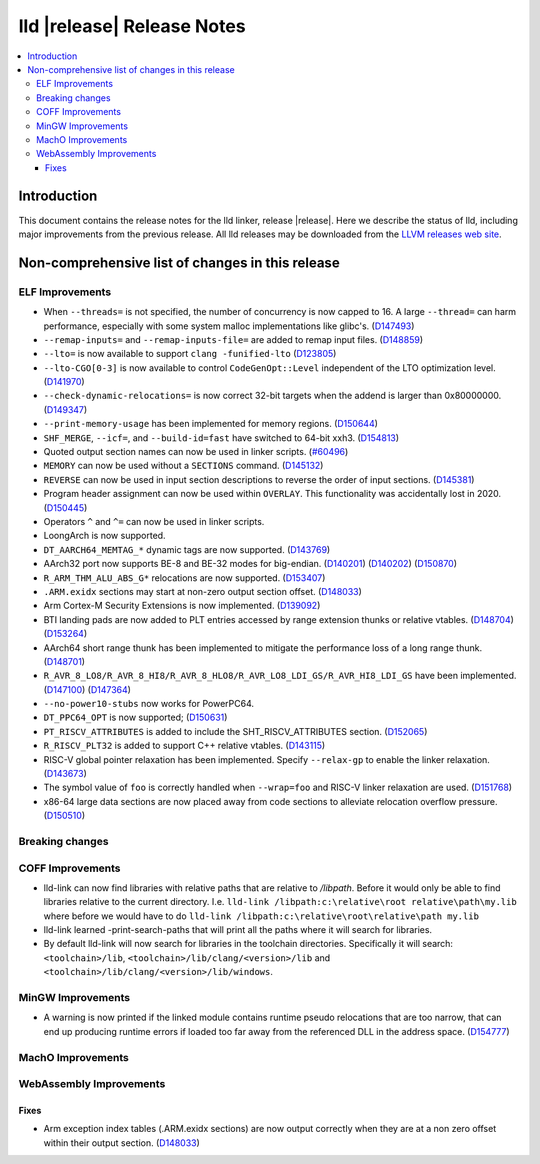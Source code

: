 ===========================
lld |release| Release Notes
===========================

.. contents::
    :local:

.. only:: PreRelease

  .. warning::
     These are in-progress notes for the upcoming LLVM |release| release.
     Release notes for previous releases can be found on
     `the Download Page <https://releases.llvm.org/download.html>`_.

Introduction
============

This document contains the release notes for the lld linker, release |release|.
Here we describe the status of lld, including major improvements
from the previous release. All lld releases may be downloaded
from the `LLVM releases web site <https://llvm.org/releases/>`_.

Non-comprehensive list of changes in this release
=================================================

ELF Improvements
----------------

* When ``--threads=`` is not specified, the number of concurrency is now capped to 16.
  A large ``--thread=`` can harm performance, especially with some system
  malloc implementations like glibc's.
  (`D147493 <https://reviews.llvm.org/D147493>`_)
* ``--remap-inputs=`` and ``--remap-inputs-file=`` are added to remap input files.
  (`D148859 <https://reviews.llvm.org/D148859>`_)
* ``--lto=`` is now available to support ``clang -funified-lto``
  (`D123805 <https://reviews.llvm.org/D123805>`_)
* ``--lto-CGO[0-3]`` is now available to control ``CodeGenOpt::Level`` independent of the LTO optimization level.
  (`D141970 <https://reviews.llvm.org/D141970>`_)
* ``--check-dynamic-relocations=`` is now correct 32-bit targets when the addend is larger than 0x80000000.
  (`D149347 <https://reviews.llvm.org/D149347>`_)
* ``--print-memory-usage`` has been implemented for memory regions.
  (`D150644 <https://reviews.llvm.org/D150644>`_)
* ``SHF_MERGE``, ``--icf=``, and ``--build-id=fast`` have switched to 64-bit xxh3.
  (`D154813 <https://reviews.llvm.org/D154813>`_)
* Quoted output section names can now be used in linker scripts.
  (`#60496 <https://github.com/llvm/llvm-project/issues/60496>`_)
* ``MEMORY`` can now be used without a ``SECTIONS`` command.
  (`D145132 <https://reviews.llvm.org/D145132>`_)
* ``REVERSE`` can now be used in input section descriptions to reverse the order of input sections.
  (`D145381 <https://reviews.llvm.org/D145381>`_)
* Program header assignment can now be used within ``OVERLAY``. This functionality was accidentally lost in 2020.
  (`D150445 <https://reviews.llvm.org/D150445>`_)
* Operators ``^`` and ``^=`` can now be used in linker scripts.
* LoongArch is now supported.
* ``DT_AARCH64_MEMTAG_*`` dynamic tags are now supported.
  (`D143769 <https://reviews.llvm.org/D143769>`_)
* AArch32 port now supports BE-8 and BE-32 modes for big-endian.
  (`D140201 <https://reviews.llvm.org/D140201>`_)
  (`D140202 <https://reviews.llvm.org/D140202>`_)
  (`D150870 <https://reviews.llvm.org/D150870>`_)
* ``R_ARM_THM_ALU_ABS_G*`` relocations are now supported.
  (`D153407 <https://reviews.llvm.org/D153407>`_)
* ``.ARM.exidx`` sections may start at non-zero output section offset.
  (`D148033 <https://reviews.llvm.org/D148033>`_)
* Arm Cortex-M Security Extensions is now implemented.
  (`D139092 <https://reviews.llvm.org/D139092>`_)
* BTI landing pads are now added to PLT entries accessed by range extension thunks or relative vtables.
  (`D148704 <https://reviews.llvm.org/D148704>`_)
  (`D153264 <https://reviews.llvm.org/D153264>`_)
* AArch64 short range thunk has been implemented to mitigate the performance loss of a long range thunk.
  (`D148701 <https://reviews.llvm.org/D148701>`_)
* ``R_AVR_8_LO8/R_AVR_8_HI8/R_AVR_8_HLO8/R_AVR_LO8_LDI_GS/R_AVR_HI8_LDI_GS`` have been implemented.
  (`D147100 <https://reviews.llvm.org/D147100>`_)
  (`D147364 <https://reviews.llvm.org/D147364>`_)
* ``--no-power10-stubs`` now works for PowerPC64.
* ``DT_PPC64_OPT`` is now supported;
  (`D150631 <https://reviews.llvm.org/D150631>`_)
* ``PT_RISCV_ATTRIBUTES`` is added to include the SHT_RISCV_ATTRIBUTES section.
  (`D152065 <https://reviews.llvm.org/D152065>`_)
* ``R_RISCV_PLT32`` is added to support C++ relative vtables.
  (`D143115 <https://reviews.llvm.org/D143115>`_)
* RISC-V global pointer relaxation has been implemented. Specify ``--relax-gp`` to enable the linker relaxation.
  (`D143673 <https://reviews.llvm.org/D143673>`_)
* The symbol value of ``foo`` is correctly handled when ``--wrap=foo`` and RISC-V linker relaxation are used.
  (`D151768 <https://reviews.llvm.org/D151768>`_)
* x86-64 large data sections are now placed away from code sections to alleviate relocation overflow pressure.
  (`D150510 <https://reviews.llvm.org/D150510>`_)

Breaking changes
----------------

COFF Improvements
-----------------

* lld-link can now find libraries with relative paths that are relative to
  `/libpath`. Before it would only be able to find libraries relative to the
  current directory.
  I.e. ``lld-link /libpath:c:\relative\root relative\path\my.lib`` where before
  we would have to do ``lld-link /libpath:c:\relative\root\relative\path my.lib``
* lld-link learned -print-search-paths that will print all the paths where it will
  search for libraries.
* By default lld-link will now search for libraries in the toolchain directories.
  Specifically it will search:
  ``<toolchain>/lib``, ``<toolchain>/lib/clang/<version>/lib`` and
  ``<toolchain>/lib/clang/<version>/lib/windows``.

MinGW Improvements
------------------

* A warning is now printed if the linked module contains runtime pseudo
  relocations that are too narrow, that can end up producing runtime
  errors if loaded too far away from the referenced DLL in the address
  space. (`D154777 <https://reviews.llvm.org/D154777>`_)

MachO Improvements
------------------

WebAssembly Improvements
------------------------

Fixes
#####

* Arm exception index tables (.ARM.exidx sections) are now output
  correctly when they are at a non zero offset within their output
  section. (`D148033 <https://reviews.llvm.org/D148033>`_)
